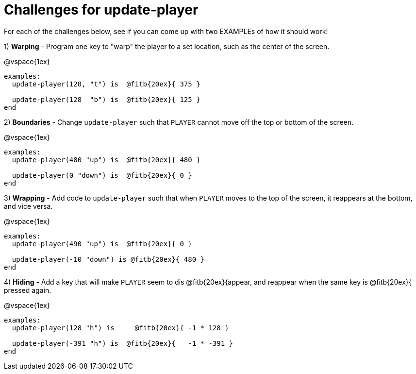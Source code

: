 = Challenges for update-player

For each of the challenges below, see if you can come up with two EXAMPLEs of how it should work!

1) *Warping* - Program one key to "warp" the player to a set location, such as the center of the screen.

@vspace{1ex}

```
examples:
  update-player(128, "t") is  @fitb{20ex}{ 375 }

  update-player(128  "b") is  @fitb{20ex}{ 125 }
end                        
```

2) *Boundaries* - Change `update-player` such that `PLAYER` cannot move off the top or bottom of the screen. 

@vspace{1ex}

```
examples:
  update-player(480 "up") is  @fitb{20ex}{ 480 }

  update-player(0 "down") is  @fitb{20ex}{ 0 }
end                        
```

3) *Wrapping* - Add code to `update-player` such that when `PLAYER` moves to the top of the screen, it reappears at the bottom, and vice versa.

@vspace{1ex}

```
examples:
  update-player(490 "up") is  @fitb{20ex}{ 0 }

  update-player(-10 "down") is @fitb{20ex}{ 480 }
end                        
```

4) *Hiding* - Add a key that will make `PLAYER` seem to dis  @fitb{20ex}{appear, and reappear when the same key is  @fitb{20ex}{ pressed again.

@vspace{1ex}

```
examples:
  update-player(128 "h") is  	@fitb{20ex}{ -1 * 128 }

  update-player(-391 "h") is  @fitb{20ex}{   -1 * -391 }
end                        
```